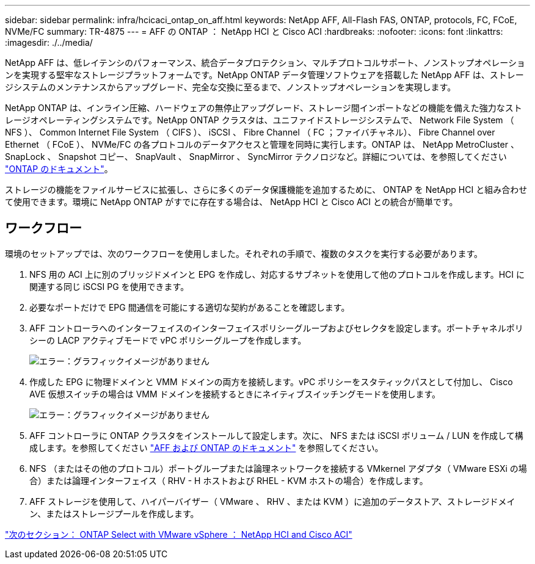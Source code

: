 ---
sidebar: sidebar 
permalink: infra/hcicaci_ontap_on_aff.html 
keywords: NetApp AFF, All-Flash FAS, ONTAP, protocols, FC, FCoE, NVMe/FC 
summary: TR-4875 
---
= AFF の ONTAP ： NetApp HCI と Cisco ACI
:hardbreaks:
:nofooter: 
:icons: font
:linkattrs: 
:imagesdir: ./../media/


[role="lead"]
NetApp AFF は、低レイテンシのパフォーマンス、統合データプロテクション、マルチプロトコルサポート、ノンストップオペレーションを実現する堅牢なストレージプラットフォームです。NetApp ONTAP データ管理ソフトウェアを搭載した NetApp AFF は、ストレージシステムのメンテナンスからアップグレード、完全な交換に至るまで、ノンストップオペレーションを実現します。

NetApp ONTAP は、インライン圧縮、ハードウェアの無停止アップグレード、ストレージ間インポートなどの機能を備えた強力なストレージオペレーティングシステムです。NetApp ONTAP クラスタは、ユニファイドストレージシステムで、 Network File System （ NFS ）、 Common Internet File System （ CIFS ）、 iSCSI 、 Fibre Channel （ FC ；ファイバチャネル）、 Fibre Channel over Ethernet （ FCoE ）、 NVMe/FC の各プロトコルのデータアクセスと管理を同時に実行します。ONTAP は、 NetApp MetroCluster 、 SnapLock 、 Snapshot コピー、 SnapVault 、 SnapMirror 、 SyncMirror テクノロジなど。詳細については、を参照してください https://docs.netapp.com/ontap-9/index.jsp["ONTAP のドキュメント"^]。

ストレージの機能をファイルサービスに拡張し、さらに多くのデータ保護機能を追加するために、 ONTAP を NetApp HCI と組み合わせて使用できます。環境に NetApp ONTAP がすでに存在する場合は、 NetApp HCI と Cisco ACI との統合が簡単です。



== ワークフロー

環境のセットアップでは、次のワークフローを使用しました。それぞれの手順で、複数のタスクを実行する必要があります。

. NFS 用の ACI 上に別のブリッジドメインと EPG を作成し、対応するサブネットを使用して他のプロトコルを作成します。HCI に関連する同じ iSCSI PG を使用できます。
. 必要なポートだけで EPG 間通信を可能にする適切な契約があることを確認します。
. AFF コントローラへのインターフェイスのインターフェイスポリシーグループおよびセレクタを設定します。ポートチャネルポリシーの LACP アクティブモードで vPC ポリシーグループを作成します。
+
image:hcicaci_image22.png["エラー：グラフィックイメージがありません"]

. 作成した EPG に物理ドメインと VMM ドメインの両方を接続します。vPC ポリシーをスタティックパスとして付加し、 Cisco AVE 仮想スイッチの場合は VMM ドメインを接続するときにネイティブスイッチングモードを使用します。
+
image:hcicaci_image23.png["エラー：グラフィックイメージがありません"]

. AFF コントローラに ONTAP クラスタをインストールして設定します。次に、 NFS または iSCSI ボリューム / LUN を作成して構成します。を参照してください https://www.netapp.com/us/documentation/all-flash-fas.aspx["AFF および ONTAP のドキュメント"^] を参照してください。
. NFS （またはその他のプロトコル）ポートグループまたは論理ネットワークを接続する VMkernel アダプタ（ VMware ESXi の場合）または論理インターフェイス（ RHV - H ホストおよび RHEL - KVM ホストの場合）を作成します。
. AFF ストレージを使用して、ハイパーバイザー（ VMware 、 RHV 、または KVM ）に追加のデータストア、ストレージドメイン、またはストレージプールを作成します。


link:hcicaci_ontap_select_with_vmware_vsphere.html["次のセクション： ONTAP Select with VMware vSphere ： NetApp HCI and Cisco ACI"]
